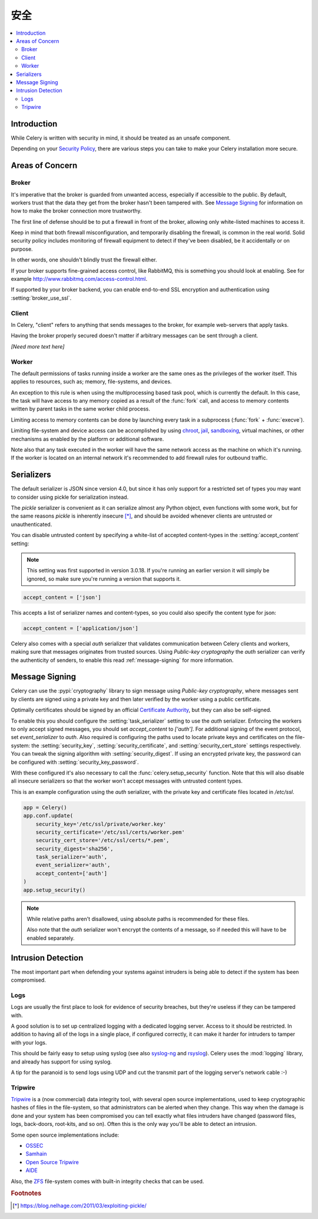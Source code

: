 .. _guide-security:

==========
 安全
==========

.. contents::
    :local:

Introduction
============

While Celery is written with security in mind, it should be treated as an
unsafe component.

Depending on your `Security Policy`_, there are
various steps you can take to make your Celery installation more secure.


.. _`Security Policy`: https://en.wikipedia.org/wiki/Security_policy


Areas of Concern
================

Broker
------

It's imperative that the broker is guarded from unwanted access, especially
if accessible to the public.
By default, workers trust that the data they get from the broker hasn't
been tampered with. See `Message Signing`_ for information on how to make
the broker connection more trustworthy.

The first line of defense should be to put a firewall in front of the broker,
allowing only white-listed machines to access it.

Keep in mind that both firewall misconfiguration, and temporarily disabling
the firewall, is common in the real world. Solid security policy includes
monitoring of firewall equipment to detect if they've been disabled, be it
accidentally or on purpose.

In other words, one shouldn't blindly trust the firewall either.

If your broker supports fine-grained access control, like RabbitMQ,
this is something you should look at enabling. See for example
http://www.rabbitmq.com/access-control.html.

If supported by your broker backend, you can enable end-to-end SSL encryption
and authentication using :setting:`broker_use_ssl`.

Client
------

In Celery, "client" refers to anything that sends messages to the
broker, for example web-servers that apply tasks.

Having the broker properly secured doesn't matter if arbitrary messages
can be sent through a client.

*[Need more text here]*

Worker
------

The default permissions of tasks running inside a worker are the same ones as
the privileges of the worker itself. This applies to resources, such as;
memory, file-systems, and devices.

An exception to this rule is when using the multiprocessing based task pool,
which is currently the default. In this case, the task will have access to
any memory copied as a result of the :func:`fork` call,
and access to memory contents written by parent tasks in the same worker
child process.

Limiting access to memory contents can be done by launching every task
in a subprocess (:func:`fork` + :func:`execve`).

Limiting file-system and device access can be accomplished by using
`chroot`_, `jail`_, `sandboxing`_, virtual machines, or other
mechanisms as enabled by the platform or additional software.

Note also that any task executed in the worker will have the
same network access as the machine on which it's running. If the worker
is located on an internal network it's recommended to add firewall rules for
outbound traffic.

.. _`chroot`: https://en.wikipedia.org/wiki/Chroot
.. _`jail`: https://en.wikipedia.org/wiki/FreeBSD_jail
.. _`sandboxing`:
    https://en.wikipedia.org/wiki/Sandbox_(computer_security)

.. _security-serializers:

Serializers
===========

The default serializer is JSON since version 4.0, but since it has
only support for a restricted set of types you may want to consider
using pickle for serialization instead.

The `pickle` serializer is convenient as it can serialize
almost any Python object, even functions with some work,
but for the same reasons `pickle` is inherently insecure [*]_,
and should be avoided whenever clients are untrusted or
unauthenticated.

You can disable untrusted content by specifying
a white-list of accepted content-types in the :setting:`accept_content`
setting:

.. versionadded:: 3.0.18

.. note::

    This setting was first supported in version 3.0.18. If you're
    running an earlier version it will simply be ignored, so make
    sure you're running a version that supports it.

.. code-block:: python

    accept_content = ['json']


This accepts a list of serializer names and content-types, so you could
also specify the content type for json:

.. code-block:: python

    accept_content = ['application/json']

Celery also comes with a special `auth` serializer that validates
communication between Celery clients and workers, making sure
that messages originates from trusted sources.
Using `Public-key cryptography` the `auth` serializer can verify the
authenticity of senders, to enable this read :ref:`message-signing`
for more information.

.. _`Public-key cryptography`:
    https://en.wikipedia.org/wiki/Public-key_cryptography

.. _message-signing:

Message Signing
===============

Celery can use the :pypi:`cryptography` library to sign message using
`Public-key cryptography`, where
messages sent by clients are signed using a private key
and then later verified by the worker using a public certificate.

Optimally certificates should be signed by an official
`Certificate Authority`_, but they can also be self-signed.

To enable this you should configure the :setting:`task_serializer`
setting to use the `auth` serializer. Enforcing the workers to only accept
signed messages, you should set `accept_content` to `['auth']`.
For additional signing of the event protocol, set `event_serializer` to `auth`.
Also required is configuring the
paths used to locate private keys and certificates on the file-system:
the :setting:`security_key`,
:setting:`security_certificate`, and :setting:`security_cert_store`
settings respectively.
You can tweak the signing algorithm with :setting:`security_digest`.
If using an encrypted private key, the password can be configured with
:setting:`security_key_password`.

With these configured it's also necessary to call the
:func:`celery.setup_security` function. Note that this will also
disable all insecure serializers so that the worker won't accept
messages with untrusted content types.

This is an example configuration using the `auth` serializer,
with the private key and certificate files located in `/etc/ssl`.

.. code-block:: python

    app = Celery()
    app.conf.update(
        security_key='/etc/ssl/private/worker.key'
        security_certificate='/etc/ssl/certs/worker.pem'
        security_cert_store='/etc/ssl/certs/*.pem',
        security_digest='sha256',
        task_serializer='auth',
        event_serializer='auth',
        accept_content=['auth']
    )
    app.setup_security()

.. note::

    While relative paths aren't disallowed, using absolute paths
    is recommended for these files.

    Also note that the `auth` serializer won't encrypt the contents of
    a message, so if needed this will have to be enabled separately.

.. _`X.509`: https://en.wikipedia.org/wiki/X.509
.. _`Certificate Authority`:
    https://en.wikipedia.org/wiki/Certificate_authority

Intrusion Detection
===================

The most important part when defending your systems against
intruders is being able to detect if the system has been compromised.

Logs
----

Logs are usually the first place to look for evidence
of security breaches, but they're useless if they can be tampered with.

A good solution is to set up centralized logging with a dedicated logging
server. Access to it should be restricted.
In addition to having all of the logs in a single place, if configured
correctly, it can make it harder for intruders to tamper with your logs.

This should be fairly easy to setup using syslog (see also `syslog-ng`_ and
`rsyslog`_). Celery uses the :mod:`logging` library, and already has
support for using syslog.

A tip for the paranoid is to send logs using UDP and cut the
transmit part of the logging server's network cable :-)

.. _`syslog-ng`: https://en.wikipedia.org/wiki/Syslog-ng
.. _`rsyslog`: http://www.rsyslog.com/

Tripwire
--------

`Tripwire`_ is a (now commercial) data integrity tool, with several
open source implementations, used to keep
cryptographic hashes of files in the file-system, so that administrators
can be alerted when they change. This way when the damage is done and your
system has been compromised you can tell exactly what files intruders
have changed  (password files, logs, back-doors, root-kits, and so on).
Often this is the only way you'll be able to detect an intrusion.

Some open source implementations include:

* `OSSEC`_
* `Samhain`_
* `Open Source Tripwire`_
* `AIDE`_

Also, the `ZFS`_ file-system comes with built-in integrity checks
that can be used.

.. _`Tripwire`: http://tripwire.com/
.. _`OSSEC`: http://www.ossec.net/
.. _`Samhain`: http://la-samhna.de/samhain/index.html
.. _`AIDE`: http://aide.sourceforge.net/
.. _`Open Source Tripwire`: https://github.com/Tripwire/tripwire-open-source
.. _`ZFS`: https://en.wikipedia.org/wiki/ZFS

.. rubric:: Footnotes

.. [*] https://blog.nelhage.com/2011/03/exploiting-pickle/
